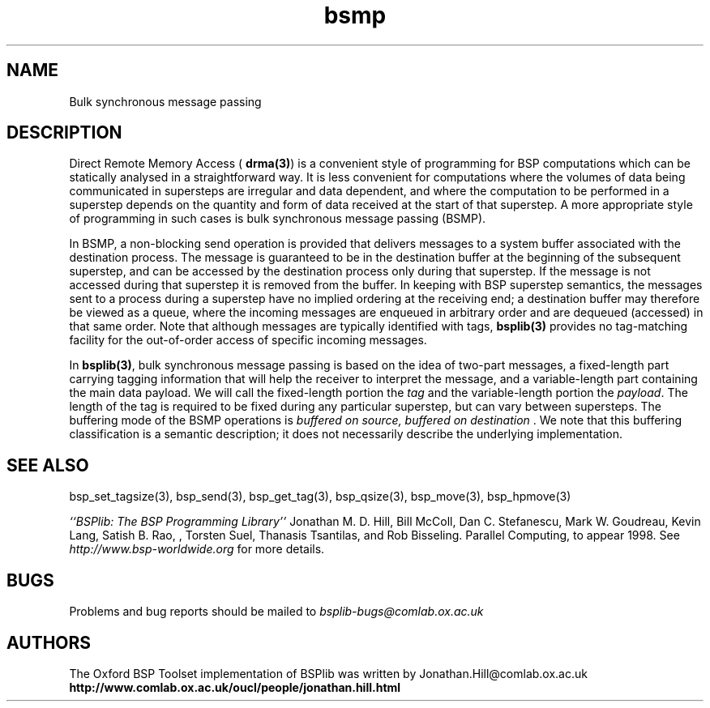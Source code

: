.TH "bsmp" 3 "1.4 25/9/98" "Oxford BSP Toolset" "BSPlib FUNCTIONS"
.SH NAME
Bulk synchronous message passing

.SH DESCRIPTION

Direct Remote Memory Access (
.B drma(3)\c
\&) is a convenient style of programming for BSP computations which
can be statically analysed in a straightforward way.  It is less
convenient for computations where the volumes of data being
communicated in supersteps are irregular and data dependent, and where
the computation to be performed in a superstep depends on the quantity
and form of data received at the start of that superstep. A more
appropriate style of programming in such cases is bulk synchronous
message passing (BSMP).
  

In BSMP, a non-blocking send operation is provided that delivers
messages to a system buffer associated with the destination process.
The message is guaranteed to be in the destination buffer at the
beginning of the subsequent superstep, and can be accessed by the
destination process only during that superstep.  If the message is
not accessed during that superstep it is removed from the buffer.
In keeping with BSP superstep semantics, the messages sent to a
process during a superstep have no implied ordering at the receiving
end; a destination buffer may therefore be viewed as a queue, where
the incoming messages are enqueued in arbitrary order and are
dequeued (accessed) in that same order.  Note that although messages
are typically identified with tags, 
.B bsplib(3)
provides no tag-matching facility for the out-of-order access of
specific incoming messages.
  
In 
.B bsplib(3)\c
\&, bulk synchronous message passing is based on the idea
of two-part messages, a fixed-length part carrying tagging
information that will help the receiver to interpret the message,
and a variable-length part containing the main data payload.  We
will call the fixed-length portion the 
.I tag
and the variable-length portion the 
.I payload\c
\&.  The length of the tag is
required to be fixed during any particular superstep, but can vary
between supersteps.  The buffering mode of the BSMP operations is
.I "buffered  on source, buffered on destination"\c
\&.  We note that this buffering classification is a semantic
description; it does not necessarily describe the underlying
implementation.

.SH "SEE ALSO"
bsp_set_tagsize(3), bsp_send(3), bsp_get_tag(3), 
bsp_qsize(3), bsp_move(3), bsp_hpmove(3)

.I ``BSPlib: The BSP Programming Library''
Jonathan M. D. Hill, Bill McColl, Dan C. Stefanescu, Mark W. Goudreau,
Kevin Lang, Satish B. Rao, , Torsten Suel, Thanasis Tsantilas, and Rob
Bisseling. Parallel Computing, to appear 1998. See
.I http://www.bsp-worldwide.org
for more details.

.SH BUGS
Problems and bug reports should be mailed to 
.I bsplib-bugs@comlab.ox.ac.uk

.SH AUTHORS
The Oxford BSP Toolset implementation of BSPlib was written by
Jonathan.Hill@comlab.ox.ac.uk
.br
.B http://www.comlab.ox.ac.uk/oucl/people/jonathan.hill.html

